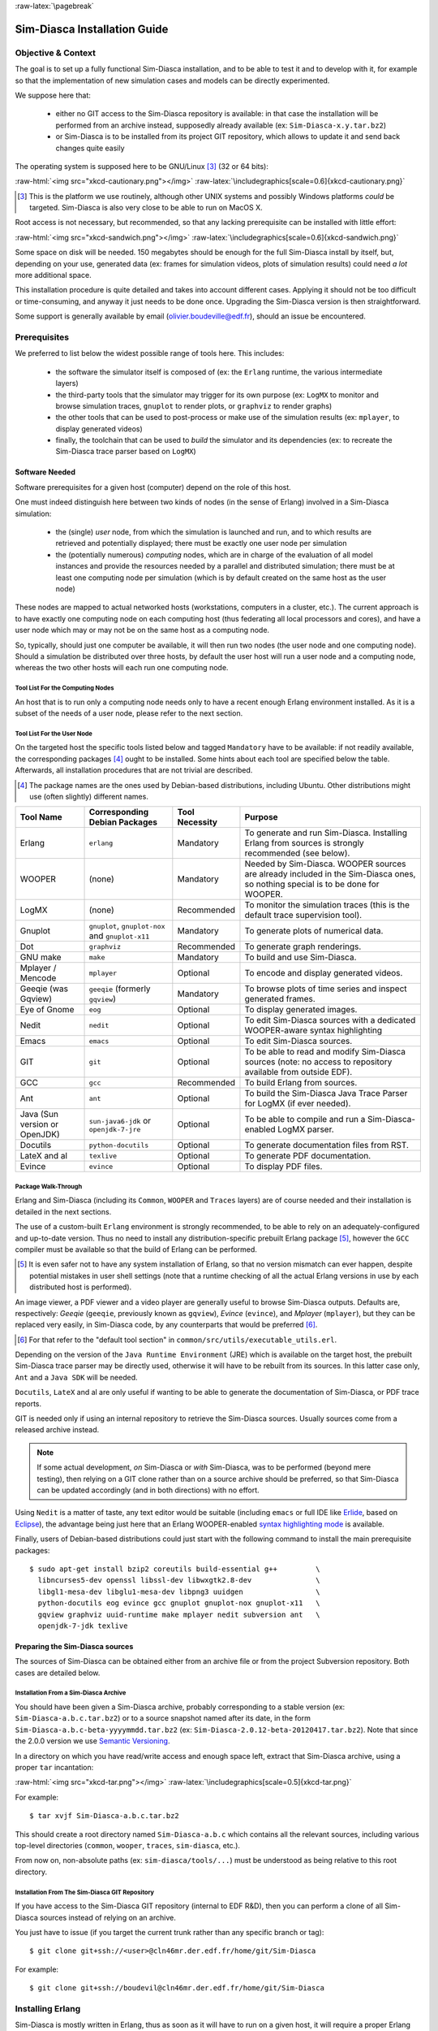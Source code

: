 :raw-latex:`\pagebreak`

-----------------------------
Sim-Diasca Installation Guide
-----------------------------


Objective & Context
===================

The goal is to set up a fully functional Sim-Diasca installation, and to be able to test it and to develop with it, for example so that the implementation of new simulation cases and models can be directly experimented.

We suppose here that:

 - either no GIT access to the Sim-Diasca repository is available: in that case the installation will be performed from an archive instead, supposedly already available (ex: ``Sim-Diasca-x.y.tar.bz2``)

 - or Sim-Diasca is to be installed from its project GIT repository, which allows to update it and send back changes quite easily

The operating system is supposed here to be GNU/Linux [#]_ (32 or 64 bits):

:raw-html:`<img src="xkcd-cautionary.png"></img>`
:raw-latex:`\includegraphics[scale=0.6]{xkcd-cautionary.png}`


.. [#] This is the platform we use routinely, although other UNIX systems and possibly Windows platforms *could* be targeted. Sim-Diasca is also very close to be able to run on MacOS X.

Root access is not necessary, but recommended, so that any lacking prerequisite can be installed with little effort:

:raw-html:`<img src="xkcd-sandwich.png"></img>`
:raw-latex:`\includegraphics[scale=0.6]{xkcd-sandwich.png}`


Some space on disk will be needed. 150 megabytes should be enough for the full Sim-Diasca install by itself, but, depending on your use, generated data (ex: frames for simulation videos, plots of simulation results) could need *a lot* more additional space.

This installation procedure is quite detailed and takes into account different cases. Applying it should not be too difficult or time-consuming, and anyway it just needs to be done once. Upgrading the Sim-Diasca version is then straightforward.

Some support is generally available by email (olivier.boudeville@edf.fr), should an issue be encountered.




Prerequisites
=============


We preferred to list below the widest possible range of tools here. This includes:

 - the software the simulator itself is composed of (ex: the ``Erlang`` runtime, the various intermediate layers)

 - the third-party tools that the simulator may trigger for its own purpose (ex: ``LogMX`` to monitor and browse simulation traces, ``gnuplot`` to render plots, or ``graphviz`` to render graphs)

 - the other tools that can be used to post-process or make use of the simulation results (ex: ``mplayer``, to display generated videos)

 - finally, the toolchain that can be used to *build* the simulator and its dependencies (ex: to recreate the Sim-Diasca trace parser based on ``LogMX``)



Software Needed
---------------

Software prerequisites for a given host (computer) depend on the role of this host.

One must indeed distinguish here between two kinds of nodes (in the sense of Erlang) involved in a Sim-Diasca simulation:

 - the (single) *user* node, from which the simulation is launched and run, and to which results are retrieved and potentially displayed; there must be exactly one user node per simulation

 - the (potentially numerous) *computing* nodes, which are in charge of the evaluation of all model instances and provide the resources needed by a parallel and distributed simulation; there must be at least one computing node per simulation (which is by default created on the same host as the user node)


These nodes are mapped to actual networked hosts (workstations, computers in a cluster, etc.). The current approach is to have exactly one computing node on each computing host (thus federating all local processors and cores), and have a user node which may or may not be on the same host as a computing node.

So, typically, should just one computer be available, it will then run two nodes (the user node and one computing node). Should a simulation be distributed over three hosts, by default the user host will run a user node and a computing node, whereas the two other hosts will each run one computing node.



Tool List For the Computing Nodes
.................................

An host that is to run only a computing node needs only to have a recent enough Erlang environment installed. As it is a subset of the needs of a user node, please refer to the next section.



Tool List For the User Node
...........................

On the targeted host the specific tools listed below and tagged ``Mandatory`` have to be available: if not readily available, the corresponding packages [#]_ ought to be installed. Some hints about each tool are specified below the table. Afterwards, all installation procedures that are not trivial are described.


.. [#] The package names are the ones used by Debian-based distributions, including Ubuntu. Other distributions might use (often slightly) different names.




+--------------+---------------------+-----------------+----------------------------------------------+
| Tool Name    | Corresponding       | Tool Necessity  | Purpose                                      |
|              | Debian Packages     |                 |                                              |
+==============+=====================+=================+==============================================+
| Erlang       | ``erlang``          | Mandatory       | To generate and run Sim-Diasca. Installing   |
|              |                     |                 | Erlang from sources is strongly recommended  |
|              |                     |                 | (see below).                                 |
+--------------+---------------------+-----------------+----------------------------------------------+
| WOOPER       | (none)              | Mandatory       | Needed by Sim-Diasca. WOOPER sources are     |
|              |                     |                 | already included in the Sim-Diasca ones, so  |
|              |                     |                 | nothing special is to be done for WOOPER.    |
+--------------+---------------------+-----------------+----------------------------------------------+
| LogMX        | (none)              | Recommended     | To monitor the simulation traces (this is the|
|              |                     |                 | default trace supervision tool).             |
+--------------+---------------------+-----------------+----------------------------------------------+
| Gnuplot      | ``gnuplot``,        | Mandatory       | To generate plots of numerical data.         |
|              | ``gnuplot-nox``     |                 |                                              |
|              | and                 |                 |                                              |
|              | ``gnuplot-x11``     |                 |                                              |
+--------------+---------------------+-----------------+----------------------------------------------+
| Dot          | ``graphviz``        | Recommended     | To generate graph renderings.                |
+--------------+---------------------+-----------------+----------------------------------------------+
| GNU make     | ``make``            | Mandatory       | To build and use Sim-Diasca.                 |
+--------------+---------------------+-----------------+----------------------------------------------+
| Mplayer /    | ``mplayer``         | Optional        | To encode and display generated videos.      |
| Mencode      |                     |                 |                                              |
+--------------+---------------------+-----------------+----------------------------------------------+
| Geeqie (was  | ``geeqie`` (formerly| Mandatory       | To browse plots of time series and inspect   |
| Gqview)      | ``gqview``)         |                 | generated frames.                            |
+--------------+---------------------+-----------------+----------------------------------------------+
| Eye of Gnome | ``eog``             | Optional        | To display generated images.                 |
+--------------+---------------------+-----------------+----------------------------------------------+
| Nedit        | ``nedit``           | Optional        | To edit Sim-Diasca sources with a dedicated  |
|              |                     |                 | WOOPER-aware syntax highlighting             |
+--------------+---------------------+-----------------+----------------------------------------------+
| Emacs        | ``emacs``           | Optional        | To edit Sim-Diasca sources.                  |
+--------------+---------------------+-----------------+----------------------------------------------+
| GIT          | ``git``             | Optional        | To be able to read and modify Sim-Diasca     |
|              |                     |                 | sources (note: no access to repository       |
|              |                     |                 | available from outside EDF).                 |
+--------------+---------------------+-----------------+----------------------------------------------+
| GCC          | ``gcc``             | Recommended     | To build Erlang from sources.                |
+--------------+---------------------+-----------------+----------------------------------------------+
| Ant          | ``ant``             | Optional        | To build the Sim-Diasca Java Trace Parser    |
|              |                     |                 | for LogMX (if ever needed).                  |
+--------------+---------------------+-----------------+----------------------------------------------+
| Java (Sun    | ``sun-java6-jdk``   | Optional        | To be able to compile and run a              |
| version or   | or                  |                 | Sim-Diasca-enabled LogMX parser.             |
| OpenJDK)     | ``openjdk-7-jre``   |                 |                                              |
+--------------+---------------------+-----------------+----------------------------------------------+
| Docutils     |``python-docutils``  | Optional        | To generate documentation files from RST.    |
+--------------+---------------------+-----------------+----------------------------------------------+
| LateX and al | ``texlive``         | Optional        | To generate PDF documentation.               |
+--------------+---------------------+-----------------+----------------------------------------------+
| Evince       | ``evince``          | Optional        | To display PDF files.                        |
+--------------+---------------------+-----------------+----------------------------------------------+



Package Walk-Through
....................

Erlang and Sim-Diasca (including its ``Common``, ``WOOPER`` and ``Traces`` layers) are of course needed and their installation is detailed in the next sections.

The use of a custom-built ``Erlang`` environment is strongly recommended, to be able to rely on an adequately-configured and up-to-date version. Thus no need to install any distribution-specific prebuilt Erlang package [#]_, however the ``GCC`` compiler must be available so that the build of Erlang can be performed.

.. [#] It is even safer not to have any system installation of Erlang, so that no version mismatch can ever happen, despite potential mistakes in user shell settings (note that a runtime checking of all the actual Erlang versions in use by each distributed host is performed).


An image viewer, a PDF viewer and a video player are generally useful to browse Sim-Diasca outputs. Defaults are, respectively: *Geeqie* (``geeqie``, previously known as ``gqview``), *Evince* (``evince``), and *Mplayer* (``mplayer``), but they can be replaced very easily, in Sim-Diasca code, by any counterparts that would be preferred [#]_.


.. [#] For that refer to the "default tool section" in ``common/src/utils/executable_utils.erl``.

Depending on the version of the ``Java Runtime Environment`` (JRE) which is available on the target host, the prebuilt Sim-Diasca trace parser may be directly used, otherwise it will have to be rebuilt from its sources. In this latter case only, ``Ant`` and a ``Java SDK`` will be needed.


``Docutils``, ``LateX`` and al are only useful if wanting to be able to generate the documentation of Sim-Diasca, or PDF trace reports.

GIT is needed only if using an internal repository to retrieve the Sim-Diasca sources. Usually sources come from a released archive instead.


.. Note::
	If some actual development, *on* Sim-Diasca or *with* Sim-Diasca, was to be performed (beyond mere testing), then relying on a GIT clone rather than on a source archive should be preferred, so that Sim-Diasca can be updated accordingly (and in both directions) with no effort.


Using ``Nedit`` is a matter of taste, any text editor would be suitable (including ``emacs`` or full IDE like `Erlide <http://erlide.sourceforge.net/index.html>`_, based on `Eclipse <http://www.eclipse.org/>`_), the advantage being just here that an Erlang WOOPER-enabled `syntax highlighting mode <https://sourceforge.net/p/ceylan/common/ci/master/tree/conf/nedit.rc>`_ is available.


Finally, users of Debian-based distributions could just start with the following command to install the main prerequisite packages::

 $ sudo apt-get install bzip2 coreutils build-essential g++         \
   libncurses5-dev openssl libssl-dev libwxgtk2.8-dev               \
   libgl1-mesa-dev libglu1-mesa-dev libpng3 uuidgen                 \
   python-docutils eog evince gcc gnuplot gnuplot-nox gnuplot-x11   \
   gqview graphviz uuid-runtime make mplayer nedit subversion ant   \
   openjdk-7-jdk texlive




Preparing the Sim-Diasca sources
--------------------------------

The sources of Sim-Diasca can be obtained either from an archive file or from the project Subversion repository. Both cases are detailed below.



Installation From a Sim-Diasca Archive
......................................

You should have been given a Sim-Diasca archive, probably corresponding to a stable version (ex: ``Sim-Diasca-a.b.c.tar.bz2``) or to a source snapshot named after its date, in the form ``Sim-Diasca-a.b.c-beta-yyyymmdd.tar.bz2`` (ex: ``Sim-Diasca-2.0.12-beta-20120417.tar.bz2``). Note that since the 2.0.0 version we use `Semantic Versioning <http://semver.org/>`_.

In a directory on which you have read/write access and enough space left, extract that Sim-Diasca archive, using a proper ``tar`` incantation:

:raw-html:`<img src="xkcd-tar.png"></img>`
:raw-latex:`\includegraphics[scale=0.5]{xkcd-tar.png}`


For example::

  $ tar xvjf Sim-Diasca-a.b.c.tar.bz2

This should create a root directory named ``Sim-Diasca-a.b.c`` which contains all the relevant sources, including various top-level directories (``common``, ``wooper``, ``traces``, ``sim-diasca``, etc.).

From now on, non-absolute paths (ex: ``sim-diasca/tools/...``) must be understood as being relative to this root directory.



Installation From The Sim-Diasca GIT Repository
...............................................

If you have access to the Sim-Diasca GIT repository (internal to EDF R&D), then you can perform a clone of all Sim-Diasca sources instead of relying on an archive.

You just have to issue (if you target the current trunk rather than any specific branch or tag)::

  $ git clone git+ssh://<user>@cln46mr.der.edf.fr/home/git/Sim-Diasca


For example::

  $ git clone git+ssh://boudevil@cln46mr.der.edf.fr/home/git/Sim-Diasca


Installing Erlang
=================

Sim-Diasca is mostly written in Erlang, thus as soon as it will have to run on a given host, it will require a proper Erlang environment to be available on this host beforehand.

This means that all the computing hosts that may be used in the context of a distributed simulation must have access to such an Erlang environment, with compatible versions. There are various ways of ensuring it, including the cases where:

 - an appropriate Erlang environment is built-in on the host operating system
 - the hosts have access to some shared infrastructure (ex: a distributed filesystem, like NFS)
 - a dedicated installation is performed on each of them

Although older versions of Erlang are supported, starting from ``R12B-5`` (released on November 5, 2008), we strongly recommend to rely on the latest stable version available, as it is both more robust and efficient. This version is usually in the form ``RxBy``, like ``R16B``, at the time of this writing.

Erlang will then be preferably built from sources rather than installed thanks to the distribution, in order to benefit from an unmodified cutting-edge stable version which additionally will be built with the finely-tuned configuration deemed the most appropriate in the Sim-Diasca context.

.. Note::

  The libncurses development files (ex: the ``libncurses5-dev`` package, for Debian-based distributions) are needed to build Erlang.

  Similarly, the OpenSSL development files (i.e. the ``openssl`` and ``libssl-dev`` packages, for Debian-based distributions) are needed for the ``crypto`` Erlang module to be available, as we prefer to rely on better-quality random generation - we may use Tiny Mersenne Twister (TinyMT) in the future.

  Finally, newer Erlang graphical services rely on WxWidgets, whose packages (notably ``libwxgtk2.8-dev`` and their own prerequisites, ``libgl1-mesa-dev``, ``libglu1-mesa-dev`` and ``libpng3`` and ``g++``) are preferably to be installed (needed for the ``wx`` and ``observer`` modules for example).

  Therefore all these packages should be installed beforehand. Build tools, notably gcc and GNU make, should be available as well.

  So, to obtain a proper Erlang installation, users of Debian-based distributions may run the following command:
  ``sudo apt-get install g++ make libncurses5-dev openssl libssl-dev libwxgtk2.8-dev libgl1-mesa-dev libglu1-mesa-dev libpng3``.



In the ``common/conf`` directory of the extracted Sim-Diasca archive, there is a script named ``install-erlang.sh``.

If you have a direct connection to the Internet, it can automatically download the Erlang sources, and then build and install them appropriately.

You can either run that script "as is" (with or without a prefix being specified as parameter) or, if preferred, modify its settings appropriately beforehand, or just get inspiration from it instead and install Erlang directly from the shell.

``install-erlang.sh --help`` will provide more usage information.

One can run for example::

	$ ./install-erlang.sh

or, if a specific prefix is to be used::

	$ ./install-erlang.sh /opt/my-tools-repository


In all cases, you should end up with an installed version of the latest stable source of Erlang.

Sim-Diasca developers could prefer installing automatically the latest cutting-edge version instead (if would be a beta one, if available) and also the associated documentation. This could be done thanks to::

	$ ./install-erlang.sh --cutting-edge --doc-install


A beta version is more recent than the latest stable version. It is not production-ready, yet usually already very stable. Their name is in the form of ``RxA``, like ``R14A``.

Let's call ``V`` the version number selected by the script (ex: ``V=R16B``).

The actual installation directory will then be:

 - if no prefix was specified:

   - if the install script is run as root, Erlang will be directly installed in ``/usr/local``
   - otherwise: in ``~/Software/Erlang/Erlang-$V``

 - if a prefix PREFIX was specified, installation will be done in ``PREFIX/Erlang/Erlang-$V``


If intending to make any actual development in the future (ex: writing a specialized simulator, adding models or operating on the Sim-Diasca code itself), one should add the ``--generate-plt`` option to the ``install-erlang.sh`` command-line. It will pre-process Erlang files to generate a PLT file that will be later reused by the `Dialyzer <http://www.it.uu.se/research/group/hipe/dialyzer>`_ tool for code analysis. Please refer to the ``Using Type Specifications With Sim-Diasca`` section of our user guide for further information.

Running the installation script should create, in the target installation directory, two corresponding sub-directories, ``Erlang-$V`` and ``Erlang-$V-documentation``, containing respectively the Erlang runtime and its corresponding documentation, if it was selected.

Additionally, in this installation directory two symbolic links (``Erlang-current-install`` and ``Erlang-current-documentation``) will also be automatically created or updated, to point to these newly installed directories, so that one can register in one's settings files (ex: ``~/.bashrc``) appropriate paths referring to these **links**: further Erlang updates would then not require the user to update his settings, while prior installed versions will remain available through the use of their full path.

So one may end up with a directory layout like::

  > tree -L 1 -d ~/Software/Erlang/
  /home/boudevil/Software/Erlang/
 |-- Erlang-R14B
 |-- Erlang-R14B-documentation
 |-- Erlang-R16B
 |-- Erlang-R16B-documentation
 |-- Erlang-current-documentation -> Erlang-R16B-documentation
 `-- Erlang-current-install -> Erlang-R16B



In the general case (i.e. unless run as root with no prefix specified), the new Erlang environment will be installed in a prefix, thus probably it will not be readily available from the shell. As a consequence one should ensure that the Erlang compiler (``erlc``) and the corresponding interpreter (``erl``) [#]_ can be found directly from the ``PATH`` (both are in the same directory).

.. [#] The Erlang compiler transforms Erlang code (in ``*.erl``/``*.hrl`` files) into BEAM bytecodes (``*.beam``) suitable for the *Erlang Virtual Machine*. They can then be executed by the Erlang interpreter.

For example, directly from a ``bash`` shell::

	$ export PATH=/home/boudevil/Software/Erlang/Erlang-current-install/bin:$PATH
	$ cd ~
	$ type erl
	erl is /home/boudevil/Software/Erlang/Erlang-current-install/bin/erl


Setting also the relevant path, one time for all (rather than on a short-lived terminal), in the shell configuration of the user (ex: ``~/.bashrc``) is mandatory for further uses as well.

Finally, two simple tests allow to ensure that Erlang can run flawlessly in this new environment. First one allows to check that we are using the expected version and that it can indeed be run (you have to enter CTRL-C twice to close the Erlang shell)::

 $ cd
 $ type erl
 erl is /home/boudevil/Software/Erlang/Erlang-current-install/bin/erl
 $ erl
 Erlang R16B (erts-5.10.1) [source] [64-bit] [smp:8:8]
 [async-threads:0] [hipe] [kernel-poll:false]

 Eshell V5.10.1  (abort with ^G)
 1>


Second test allows to check that your network configuration allows to run a *networked* Erlang virtual machine with long names (enter again CTRL-C twice to exit)::


 $ erl -name this_is_a_test
 Erlang R16B (erts-5.10.1) [source] [64-bit] [smp:8:8]
 [async-threads:0] [hipe] [kernel-poll:false]

 Eshell V5.10.1  (abort with ^G)
 (this_is_a_test@foo.bar.org )1>


Refer to the `Name Resolving`_ section should this test fail.



Installing LogMX
================

LogMX is the default tool used here to monitor the distributed simulation traces. Although its purpose is only to allow to supervise the Sim-Diasca traces, its installation requires quite a lot of explanations, especially to deal with the case where the Sim-Diasca parser for LogMX has to be rebuilt from its sources.


A prerequisite is to have the ``Java SE Runtime Environment`` installed on the host, preferably the (free software) OpenJDK version.

For example::

  $ java -version
  java version "1.7.0_40"
  OpenJDK Runtime Environment (IcedTea 2.4.1) (ArchLinux build 7.u40_2.4.1-3-x86_64)
  OpenJDK 64-Bit Server VM (build 24.0-b50, mixed mode)


Otherwise the ``Sun`` version could be used, like in::

  $ java -version
  java version "1.6.0_10"
  Java(TM) SE Runtime Environment (build 1.6.0_10-b33)
  Java HotSpot(TM) Client VM (build 11.0-b15, mixed mode, sharing)



If not available, either the package manager of the distribution [#]_ or this `link <http://java.sun.com/javase/downloads/index.jsp>`_ for the Sun version should be used.

.. [#] Example: ``apt-get install sun-java7-jdk``, ``apt-get install openjdk-7-jdk`` or ``pacman -S jdk7-openjdk``, for Arch Linux.


Note that if only the ``Java SE Runtime Environment`` (i.e. the JRE) is installed (instead of the ``Java SE Development Kit``, i.e. the JDK), then Java code can be executed indeed, but not generated.

However both cases should work, since using a recent JRE should spare the rebuilding of the Sim-Diasca parser (and hence the use of the JDK).

.. Note:: With some distributions (ex: Ubuntu), the default JRE is headless (which means that the JRE does not provide the dependencies used for the graphical components). Fixing this error is as easy as installing the missing dependencies (``apt-get install openjdk-7-jre``).



Getting LogMX
-------------

LogMX is a proprietary software, thus it cannot be found in package repositories.
It should be directly downloaded from `that location <http://www.logmx.com/p_download.php>`_, in its latest version, either the free ``Evaluation`` version or the ``Professional`` one (both of which can be used by Sim-Diasca).


.. Note::
  If you plan to make a commercial use of LogMX, then according to its licence you must purchase its quite inexpensive professional version. In this case all paths in the form of ``LogMX_vx.y.z`` should be translated into paths in the form of ``LogMX_vx.y.z_pro``.


LogMX archive should be extracted, preferably in the same install directory as other tools.

For example::

	$ mkdir -p ~/Software/LogMX
	$ cd ~/Software/LogMX
	$ cp ~/LogMX_vx.y.z.zip .
	$ unzip LogMX_vx.y.z.zip

It must then be appropriately configured and linked to a proper Sim-Diasca parser, as shown below.



Setting Up LogMX
----------------


Configuration Files
...................

Sim-Diasca provides, in the ``traces/conf/logmx`` directory, the following configuration files:

 - ``logmx.properties``
 - ``managers.properties``
 - ``parsers.properties``

They should be copied in the LogMX ``config`` directory. These files should overwrite the default LogMX ones. For example::

	$ for f in logmx.properties managers.properties parsers.properties; do \
	/bin/cp -f traces/conf/logmx/$f ~/Software/LogMX/LogMX_vx.y.z/config ; \
	done


.. Note:: If you purchased the LogMX professional version, copy the ``license.properties`` file that you obtained in the LogMX ``config`` directory, instead of using the SimDiasca-provided one.


The LogMX script must then be set to executable::

	$ chmod +x ~/Software/LogMX/LogMX_vx.y.z/logmx.sh

Identically to ``Erlang``, the LogMX script must be found from the path. For example, with a ``bash`` shell::

	$ export PATH=$HOME/Software/LogMX/LogMX_vx.y.z:$PATH
	$ cd ~
	$ type logmx.sh
	logmx.sh is /home/boudevil/Software/LogMX/LogMX_vx.y.z/logmx.sh

Setting also the relevant path in the shell configuration (ex: ``~/.bashrc``) is recommended for further uses.

A best practise for that is to install all custom software in a base directory (ex: ``$HOME/Software/``), with a sub-directory for each tool (ex: ``$HOME/Software/LogMX/``). Then all successive versions of that tool could be installed here (ex: ``$HOME/Software/LogMX/LogMX_v4.0.2/``).

Finally, a symbolic link pointing to the latest current version could be defined when installing a new version of that tool (ex: ``cd $HOME/Software/LogMX/; ln -sf LogMX_v4.0.2 LogMX-current-install``).

That way, one just has to specify in one's shell configuration::

  export PATH=$HOME/Software/LogMX/LogMX-current-install:$PATH


This is thus done once for all, it will not have to be updated when upgrading LogMX.

LogMX should then be run "as is", to ensure that it has a chance to run later, when the Sim-Diasca parser will be plugged-in::

	$ logmx.sh

After up to a few seconds, a LogMX window should successfully pop up. Then close that window.

.. Note::
   On some recent LogMX versions, running this ``logmx.sh`` script will output a line on the console complaining about a ``startup.conf`` file being not found, or printing ``[: 86: 1: unexpected operator`` and ``[: 86: 0: unexpected operator``.

   A simple solution is to edit ``logmx.sh`` and replace the ``STARTUP_CONF_FILE="startup.conf"`` line (around line 35) by ``STARTUP_CONF_FILE=/dev/null``.





Setting Up the Sim-Diasca Trace Parser
......................................

Due to Java, this is probably the trickiest part of a Sim-Diasca install.


Using The Prebuilt Sim-Diasca Parser
____________________________________

In the ``traces/conf/logmx`` directory, there is a prebuilt Java class, ``CeylanTraceParser.class``, a generic parser we developed for Sim-Diasca and other tools.

If the Java environment installed on the host is recent enough, then that class file will be directly usable, without further need of recompiling it.

Best option is to try to use it directly, and to rebuild it only if this fails.

That file should just be copied to the right location::

 $ CLASS_DIR=~/Software/LogMX/LogMX_vx.y.z/parsers/classes/ceylan/parser
 $ mkdir -p $CLASS_DIR
 $ cp traces/conf/logmx/CeylanTraceParser.class $CLASS_DIR



Checking That The Sim-Diasca Parser Works Properly
__________________________________________________

To do so, just test, from the root of the sources, whether LogMX and the Sim-Diasca parser are correctly integrated, with a sample of Sim-Diasca traces::

	$ logmx.sh traces/conf/logmx/TraceSample.txt


You can skip next section if you see something like:

:raw-html:`<img src="logmx-interface.png"></img>`
:raw-latex:`\includegraphics[scale=0.5]{logmx-interface.png}`

Otherwise, an error like ``Error while instantiating parser`` must have been reported: your Java environment is most probably not appropriate (too old?), and, **if** you are not able to upgrade the Java interpreter that you are using, then unfortunately the parser will have to be rebuilt with the Java bells and whistles, as explained in the next section (usually this issue does not occur, and one can thus jump directly to the `Checking Which Tools Sim-Diasca Will Use`_ section).


Building The Sim-Diasca Trace Parser
____________________________________


The ``Java SE Development Kit`` (i.e. the JDK) and ``Ant`` are needed here.

They can be installed either thanks to the distribution, for example::

  $ sudo apt-get install openjdk-6-jdk ant
	- or -
  $ sudo apt-get install sun-java6-jdk ant

or they can be retrieved from their respective official sites (`1 <http://java.sun.com/javase/downloads/index.jsp>`_, `2 <http://ant.apache.org>`_), if not directly built and installed from sources (for Ant).


Then the Sim-Diasca parser source file should be placed at the right location in the LogMX tree, and built::

 $ PARSER_SRC_DIR=~/Software/LogMX/LogMX_vx.y.z/parsers/src/ceylan/parser
 $ mkdir -p $PARSER_SRC_DIR
 $ cp traces/conf/logmx/CeylanTraceParser.java $PARSER_SRC_DIR
 $ cd ~/Software/LogMX/LogMX_vx.y.z/parsers
 $ ant
 Buildfile: build.xml
 clean:
 mkoutdir:
  [mkdir] Created dir: ~/Software/LogMX/LogMX_vx.y.z/parsers/classes
 build-dev:
  [javac] Compiling 1 source file to ~/Software/LogMX/LogMX_vx.y.z/parsers/classes
 BUILD SUCCESSFUL
 Total time: 2 seconds

This should imply that ``CeylanTraceParser.class`` has been successfully built.

Test the result like explained before, in `Checking That The Sim-Diasca Parser Works Properly`_.





Checking Which Tools Sim-Diasca Will Use
========================================

It is mandatory to have Sim-Diasca know where the tools it needs can be found. To check which main tools would be used, run from the ``sim-diasca`` directory::

	$ make info-tools
	ERLANG_INTERPRETER = ~/Software/Erlang/Erlang-current-install/bin/erl
	ERLANG_COMPILER = ~/Software/Erlang/Erlang-current-install/bin/erlc
	LOGMX = ~/Software/LogMX/LogMX-current-install/logmx.sh



Some tools will be only used by this Make system, whereas others, the majority of them (ex: the Erlang interpreter and compiler) will be used by the simulator as well.

Therefore the path to the former ones could be set directly in the makefiles only. However it is generally more convenient that the latter ones are found directly from the shell environment, so that both the Make system *and* the simulator will find them with the same correct versions.

If a Make-only tool is lacking, edit the ``GNUmakevars.inc`` file of the relevant package (ex: the one of ``common``, ``wooper``, ``traces``, ``sim-diasca``, etc.) accordingly.


If another tool is lacking, then the shell environment should be updated. This involves updating - most preferably, once for all - the PATH environment variable.

This can be done by adding ``PATH=/a/path/to/a/lacking/tool:$PATH`` to the shell init file (ex: ``~/.bashrc``) and sourcing it again (``. ~/.bashrc``).

Re-run ``make info-tools`` and apply changes until the Make system selects the exact tool versions you want.



:raw-latex:`\pagebreak`


Building Sim-Diasca
===================

The good news is that Sim-Diasca is written in Erlang, thus it requires to be compiled:

:raw-html:`<img src="xkcd-compiling.png"></img>`
:raw-latex:`\includegraphics[scale=0.6]{xkcd-compiling.png}`


The bad news is that it will not take long, only up to a few minutes, as it is itself parallel on each package.

It is just a matter of running ``make`` from the Sim-Diasca source root::

   $ cd Sim-Diasca-a.b.c
   $ make all
   Building all, sequentially, in [..]/Sim-Diasca-a.b.c
   Building all, in parallel over 8 cores, from [..]/common
   Building all in [..]/Sim-Diasca-a.b.c/common/contrib
   Building all in [..]/Sim-Diasca-a.b.c/common/src
				Compiling module hashtable.erl
				Compiling module hashtable_test.erl
				Compiling module hashtables_comparison_test.erl
		[...]
	Building all, in parallel over 8 cores, from [..]/wooper
	[..]
	Building all, in parallel over 8 cores, from [..]/traces
	[..]
	Building all, in parallel over 8 cores, from [..]/sim-diasca
	[..]
	Building all, in parallel over 8 cores, from [..]/mock-simulators
	[..]



:raw-latex:`\pagebreak`


Enabling The Distributed Mode Of Operation
==========================================

A key point of scalability lies in the possibility of harnessing distributed resources.

.. Note:: Should Sim-Diasca be run only locally (i.e. on the current computer), this section can be safely skipped.

In a distributed context, Sim-Diasca must be able to make use of the computing resources available in other networked nodes.

To do so, the Sim-Diasca agents must be already running - and thus be already installed - on each of the targeted nodes before a simulation relying on them is run.

Of course, the user could log on each of these nodes, and install then launch manually the agents needed, however this process would be quite cumbersome and could not scale up. Sim-Diasca can fully perform this deployment task on the user's behalf instead (installation and execution), if proper settings are used.

One has mainly to ensure that the network is correctly configured and that, with one's account, a SSH password-less login can be performed from the current computer to all targeted remote nodes, which are expected to already have an Erlang environment directly available.

From now on, the *user node* will designate the Erlang node from which the user will run the simulation (ex: the one created when issuing a command like ``make my_simulation_run`` from the user shell). That node will never take part directly to the computing. However, depending on the simulation settings, the host this node runs on may or may not be used as a computing resource, thanks to the automatic creation of another (local, simulation-dedicated) computing node.




Basic Network Configuration
---------------------------

.. Note:: Sim-Diasca will check automatically all the points discussed in this section, whose purpose is only to inform the reader and to provide some guidelines, should a check determine that the network is not properly configured.



Interconnectivity
.................

All hosts able to take part to a (distributed) simulation should be able to reach all other hosts thanks to the network.

To check that at least a basic interconnectivity is available, Sim-Diasca will ping all eligible hosts from the user host, and retain only the alive ones (i.e. hosts that cannot be ping'ed are deemed not available for the simulation) [#]_.

.. [#] Note however that we could imagine that the user host pings successfully ``h1`` and  ``h2``, while ``h1`` is still not able to communicate with ``h2``. However such awkward network configuration issues seldom occur.

Once this host interconnectivity is established, node interconnectivity will be automatically checked further.



Name Resolving
..............

Each computing host should, in terms of network, be correctly configured.

Notably, for an host whose fully qualified DNS name is expected to be ``hurricane.example.org``, one should have indeed::

 $ hostname
 hurricane

 $ hostname -f
 hurricane.example.org


In the latter case, returned values such as ``localhost.localdomain`` or ``localhost`` mean that the host will not be able to take part to a networked simulation.

Usually this configuration can be fixed if having root permissions. The ``/etc/hosts`` file should indeed have a line similar to::

  127.0.0.1 hurricane.example.org hurricane localhost.localdomain localhost

Note the order: the fully qualified DNS name (``hurricane.example.org``) should be the first entry listed after the ``127.0.0.1`` IP, otherwise the networked mode of operation of Erlang may not be activated.



Security
........

All nodes created by Sim-Diasca will be given the unique cookie forged (based in a UUID) by the user node. So no two simulations can collide, even if the same case is run by the same user on the same computers.



Password-less Authentication
----------------------------

This can be done with SSH quite simply, without requiring specific permissions [#]_, but thanks to a proper configuration.

Let's suppose a user ``foobar`` on host ``host_a.example.org`` wants to set-up password-less connections to ``host_b.example.org`` (supposedly with the same username).


.. [#] Provided that the SSH server running on the target host allows it (see the ``PubkeyAuthentication yes`` entry in the ``/etc/ssh/sshd_config`` file); it is generally the case.


``foobar`` just has to generate, when logged on ``host_a.example.org``, a key pair with::

  foobar@host_a.example.org$ ssh-keygen -t rsa
  Generating public/private rsa key pair.
  Enter file in which to save the key (/home/foobar/.ssh/id_rsa):
  Enter passphrase (empty for no passphrase):
  Enter same passphrase again:
  Your identification has been saved in /home/foobar/.ssh/id_rsa.
  Your public key has been saved in /home/foobar/.ssh/id_rsa.pub.
  The key fingerprint is: XX:XX:XX... foobar@host_a.example.org

It generates a private key (``~/.ssh/id_rsa``, which shall be kept as is) and a public one (``~/.ssh/id_rsa.pub``, which can be freely shared).

The user then just has to register that public key to ``host_b.example.org``.

On GNU/Linux this can be done simply thanks to::

  foobar@host_a.example.org$ ssh-copy-id -i \
	~/.ssh/id_rsa.pub host_b.example.org


If the above command fails or is not available, then the following procedure should be used.

First the public key must be transferred to the remote host::

  foobar@host_a.example.org$ scp ~/.ssh/id_rsa.pub \
	foobar@host_b.example.org:/home/foobar/.ssh/id_rsa-from-host_a.pub


Then it just has to be declared as authorised on that remote host, with the proper permissions::

  foobar@host_b.example.org$ cat /home/foobar/.ssh/id_rsa-from-host_a.pub \
	>> /home/foobar/.ssh/authorized_keys
  foobar@host_b.example.org$ chmod 600 /home/foobar/.ssh/authorized_keys
  foobar@host_b.example.org$ chmod 700 /home/foobar/.ssh


Once either of the two approaches succeeded, with a basic proper configuration of the SSH server, the login to the remote host should be performed without needing a password::

  foobar@host_a.example.org$ ssh host_b.example.org
  last login: XXX
  foobar@host_b.example.org$


.. Hint::
  Each time a new computing host is added, one should preferably attempt to perform from the command line a connection from the user node to this new node, in order to ensure that no interactive acknowledgement is needed.

  For example, following message could be prompted once (some measures have been taken to avoid it, though):

  ``The authenticity of host 'Server (XXXXX)' can't be established. RSA key
  fingerprint is YYYYY. Are you sure you want to continue connecting (yes/no)?``.

  Just answer yes (once for all).


Note finally that when using multiple computing nodes, all nodes should be able to connect to all nodes. More precisely, the first constraint is actually that the host on which the deployment manager will be run (i.e. the user node) should be able to connect by SSH to all other hosts (to spawn the remote computing nodes).

Then, once the deployment phase is over, the load balancer may spawn a model instance on any of the computing nodes, and two model instances may interact (between them and with the various simulation services) regardless of their respective actual locations. Therefore a fully-meshed connectivity (everyone to everyone) is needed.

Note also that, notably for the sake of homogeneity, if the host from which the user launched the simulation has been listed into the eligible computing hosts, then another node will be created on the same host (an additional computing node), rather than reusing that launching (user) node as a computing one. No SSH connection between these two local nodes will be attempted.


Finally, for an host named ``foo.bar.org``, a simple test allows to check both the SSH configuration and the availability of an Erlang environment. One should just run for each of the computing host::

  $ ssh -q foo.bar.org erl -eval \
	   '"io:format( \"This host would use Erlang version ~s.~n\", \
	   [erlang:system_info(otp_release)]), erlang:halt()."'

  Eshell V5.10.1  (abort with ^G)
  This host would use Erlang version R16B.


In that case, this host should be able to take part to the simulation, provided the firewall policy does not prevent it [#]_.

.. [#] Note that Sim-Diasca provides a way of specifying a non-standard EPMD port and a range of allowed TCP ports (see ``FIREWALL_OPT`` in ``common/GNUmakevars.inc`` or, preferably, the ``firewall_restrictions`` field of the ``deployment_settings`` record). However the usual practice, and by far safest, is to avoid the use of specific firewall policies between internal hosts: there are already plenty of reasons for a distributed application to experience runtime issues, no need to add more potential problems.


Note also that the Sim-Diasca host configuration file allows to specify which UNIX user should be used on which host (as one may use different logins on different hosts).



Managing the Simulator Codebase
-------------------------------

In a distributed context, the proper code (software) must of course be available on each of the computing hosts, so that this host is able to run a part of the simulation.

However installing manually everything on each host is soon strenuous, error-prone, and could happen many times (ex: when fine-tuning some models).

With Sim-Diasca, the only prerequisites that must be available on a host before this host is able to take part to a simulation are:

 - having a proper configuration of the computing host, as already described (regarding network, SSH and al)

 - and having a proper Erlang environment available on that host (i.e. ``erl`` must be directly found on the shell after a non-interactive login), preferably installed once for all with the ``common/conf/install-erlang.sh`` script we provide, or installed globally on a NFS mount point


Then Sim-Diasca is able to launch automatically the proper agents on each of the selected computing hosts, and to transfer and set up on that host not only the simulation models to be used, but also its own code and prerequisites as well (i.e. the ``common``, ``wooper``, ``traces`` and ``sim-diasca`` packages).

So Sim-Diasca provides an automatic deployment system for the full simulator.

Such a deployment is based on a deployment archive (a ``.sar`` file, for *simulation archive* - a compressed, binary file automatically sent over the network), which can be either prebuilt once, and then just specified to each Sim-Diasca run, or that can be automatically built on the fly by Sim-Diasca, from the build tree it is run from on the user node (this is the default case).



Miscellaneous
-------------

One should ensure that the ``/tmp`` directory is writable by the user on each computing node, and that sufficient free space is available.


Cleaning Up
-----------

Under some circumstances (ex: a failure encountered during a simulation), some pending nodes, created by the deployment manager, may linger on a computing host.

To remove them, the *Erlang Port Mapper Daemon* can be used, just run of that host::

  $ epmd -kill


Note that launched nodes are, except on some error cases, automatically cleaned up and shut down by Sim-Diasca on simulation termination.

Should a simulation crash prevent this removal, all pending nodes will stop by themselves after a time-out (set by default to 10 wall-clock minutes, enforced by all local time managers).

Additionally, each time a simulation is run, by default it will start by attempting to remove any still lingering node it would detect.

Finally, should a newly run simulation discover that such pending nodes are still alive despite the counter-measures taken, it will detect it (based on the run-specific UUID that is generated first), and will exclude the corresponding hosts for that run.


.. comment Any pending SSH connection can be removed thanks to::

  $ killall ssh
  Note that *all* currently running SSH connections are in this case expected to be removed.




:raw-latex:`\pagebreak`


Testing Sim-Diasca
==================

Several test cases that can be run to experiment with Sim-Diasca: when a class ``X`` is defined (in ``class_X.erl``), it is recommended to add a corresponding unitary test case (in ``class_X_test.erl``).

To run such a test, once Sim-Diasca has been successfully built, one just has to go to the directory where that test is defined, and to run ``make class_X_run``: the Sim-Diasca Make system will take care of compiling this test if needed and run it with an appropriately-configured Erlang interpreter.

For example, if wanting to run a Sim-Diasca built-in soda-vending test::

	$ cd sim-diasca/src/models/examples/src
	$ make
	$ make soda_deterministic_integration_run


Three windows should pop up [#]_:

	- a first ``Geeqie/Gqview`` window, displaying the two simulation results (two time series) as graphs (plots), representing the number over time of cans available in each of the two soda vending machines
	- a second ``Geeqie/Gqview`` window, displaying the measures aggregated by the performance tracker (resource consumption, number of instance per node, etc.), if this service is enabled (true by default)
	- a ``LogMX`` console, for the supervision of the distributed simulation traces (if traces are enabled, which is true by default)


.. [#] When running a test from the command line, simulation results are displayed, whereas when the same test is run as part of a test suite, its outputs are generated but not displayed, since it must be run in batch (i.e. silently). Note that how tests are run regarding their outputs is unrelated to the operation mode of the time manager (batch or interactive mode).

When not useful any more, all windows can be safely closed. The end of the simulation session occurs when the trace supervision window is closed.

There are also a few integration tests (involving interacting models). For example::

	$ cd sim-diasca/src/models/equipment/src
	$ make equipment_integration_run
	 Running unitary test equipment_integration_run (third form)
	 from equipment_integration_test
	[..]
	Watchdog removed (deletion).
	[Trace Supervisor] Trace supervisor ended monitoring of
	'equipment_integration_test.log' with LogMX.
	[Trace Supervisor] Trace supervisor created.
	(test finished, interpreter halted)


A ``Geeqie/Gqview`` window, displaying the three plots output by the reliability probes of the three test equipments, and a ``LogMX`` console should pop up.

Finally, all tests can be run in batch mode from any level of the Sim-Diasca tree, including from the top directory::

	$ make test
	Building all in [..]
	[..]
	Testing all in src
	[..]
	 Running unitary test basic_utils_run [..]
	[..]


If using a Sim-Diasca (stable) release version, all tests should be run successfully, whereas some tests might be broken if using a Sim-Diasca development version.

To further discover how Sim-Diasca works and can be used, the next steps could be to peer in the source code of tests and of classes, before playing around and adding some toy models.



Installing Sim-Diasca
=====================

This completely optional action allows to install all Sim-Diasca related packages (i.e. the ``Common``, ``WOOPER``, etc. packages) out of the build tree.

To do so, one just has to execute, from the top source directory (the one that contains the top-level directories like ``sim-diasca``, ``wooper``, etc.)::

  $ make install

In this case everything will be installed in the default ``~/Software`` directory, which will be created if not existing already.

The user can specify any other installation directory instead, by defining the ``INSTALLATION_PREFIX`` variable, like in::

  $ make install INSTALLATION_PREFIX=/opt/my-simulator


In all cases, under the installation directory, all Sim-Diasca related packages will be properly installed, mostly according to the Erlang recommended practises (i.e. with a hierarchy based on standard nested directories like ``ebin``, ``examples``, ``include``, ``src``, ``test``, etc.).
